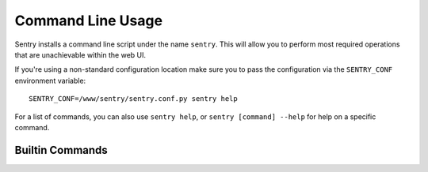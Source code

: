 Command Line Usage
==================

Sentry installs a command line script under the name ``sentry``. This will
allow you to perform most required operations that are unachievable within
the web UI.

If you're using a non-standard configuration location make sure you to pass the
configuration via the ``SENTRY_CONF`` environment variable::

    SENTRY_CONF=/www/sentry/sentry.conf.py sentry help

For a list of commands, you can also use ``sentry help``, or ``sentry
[command] --help`` for help on a specific command.

Builtin Commands
----------------

.. describe:: init [config]

    Initializes the configuration file for Sentry.

    Defaults to ~/.sentry/sentry.conf.py

    ::

        sentry init /etc/sentry.conf.py

    .. note:: The init command requires you to pass the configuration
              value as the parameter whereas other commands require you
              to use --config for passing the location of this file.

.. describe:: start

    Starts the built-in Sentry webservice.

.. describe:: upgrade

    Performs any needed database migrations (or related operations).

.. describe:: createuser

    Creates a new user.

.. describe:: cleanup

    Performs all trim operations based on your configuration.

.. describe:: repair

    Performs any needed repair against the Sentry database. This will attempt to correct
    things like missing teams, project keys, etc.

.. describe:: export

    Exports all system configuration tables to a JSON file. This will not export event
    data.

.. describe:: import

    Imports a JSON export. Used in conjuction with ``export``.
